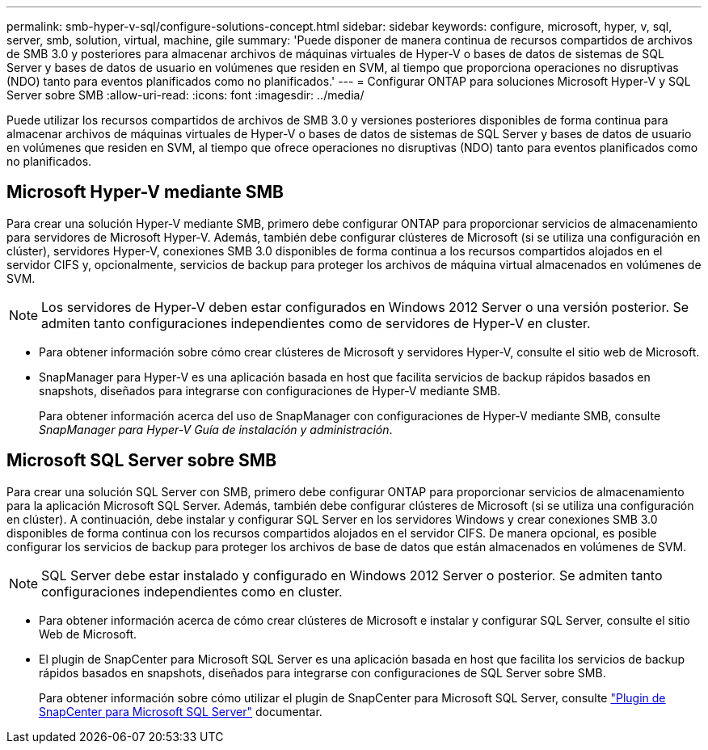 ---
permalink: smb-hyper-v-sql/configure-solutions-concept.html 
sidebar: sidebar 
keywords: configure, microsoft, hyper, v, sql, server, smb, solution, virtual, machine, gile 
summary: 'Puede disponer de manera continua de recursos compartidos de archivos de SMB 3.0 y posteriores para almacenar archivos de máquinas virtuales de Hyper-V o bases de datos de sistemas de SQL Server y bases de datos de usuario en volúmenes que residen en SVM, al tiempo que proporciona operaciones no disruptivas (NDO) tanto para eventos planificados como no planificados.' 
---
= Configurar ONTAP para soluciones Microsoft Hyper-V y SQL Server sobre SMB
:allow-uri-read: 
:icons: font
:imagesdir: ../media/


[role="lead"]
Puede utilizar los recursos compartidos de archivos de SMB 3.0 y versiones posteriores disponibles de forma continua para almacenar archivos de máquinas virtuales de Hyper-V o bases de datos de sistemas de SQL Server y bases de datos de usuario en volúmenes que residen en SVM, al tiempo que ofrece operaciones no disruptivas (NDO) tanto para eventos planificados como no planificados.



== Microsoft Hyper-V mediante SMB

Para crear una solución Hyper-V mediante SMB, primero debe configurar ONTAP para proporcionar servicios de almacenamiento para servidores de Microsoft Hyper-V. Además, también debe configurar clústeres de Microsoft (si se utiliza una configuración en clúster), servidores Hyper-V, conexiones SMB 3.0 disponibles de forma continua a los recursos compartidos alojados en el servidor CIFS y, opcionalmente, servicios de backup para proteger los archivos de máquina virtual almacenados en volúmenes de SVM.

[NOTE]
====
Los servidores de Hyper-V deben estar configurados en Windows 2012 Server o una versión posterior. Se admiten tanto configuraciones independientes como de servidores de Hyper-V en cluster.

====
* Para obtener información sobre cómo crear clústeres de Microsoft y servidores Hyper-V, consulte el sitio web de Microsoft.
* SnapManager para Hyper-V es una aplicación basada en host que facilita servicios de backup rápidos basados en snapshots, diseñados para integrarse con configuraciones de Hyper-V mediante SMB.
+
Para obtener información acerca del uso de SnapManager con configuraciones de Hyper-V mediante SMB, consulte _SnapManager para Hyper-V Guía de instalación y administración_.





== Microsoft SQL Server sobre SMB

Para crear una solución SQL Server con SMB, primero debe configurar ONTAP para proporcionar servicios de almacenamiento para la aplicación Microsoft SQL Server. Además, también debe configurar clústeres de Microsoft (si se utiliza una configuración en clúster). A continuación, debe instalar y configurar SQL Server en los servidores Windows y crear conexiones SMB 3.0 disponibles de forma continua con los recursos compartidos alojados en el servidor CIFS. De manera opcional, es posible configurar los servicios de backup para proteger los archivos de base de datos que están almacenados en volúmenes de SVM.

[NOTE]
====
SQL Server debe estar instalado y configurado en Windows 2012 Server o posterior. Se admiten tanto configuraciones independientes como en cluster.

====
* Para obtener información acerca de cómo crear clústeres de Microsoft e instalar y configurar SQL Server, consulte el sitio Web de Microsoft.
* El plugin de SnapCenter para Microsoft SQL Server es una aplicación basada en host que facilita los servicios de backup rápidos basados en snapshots, diseñados para integrarse con configuraciones de SQL Server sobre SMB.
+
Para obtener información sobre cómo utilizar el plugin de SnapCenter para Microsoft SQL Server, consulte https://docs.netapp.com/us-en/snapcenter/protect-scsql/concept_snapcenter_plug_in_for_microsoft_sql_server_overview.html["Plugin de SnapCenter para Microsoft SQL Server"] documentar.


